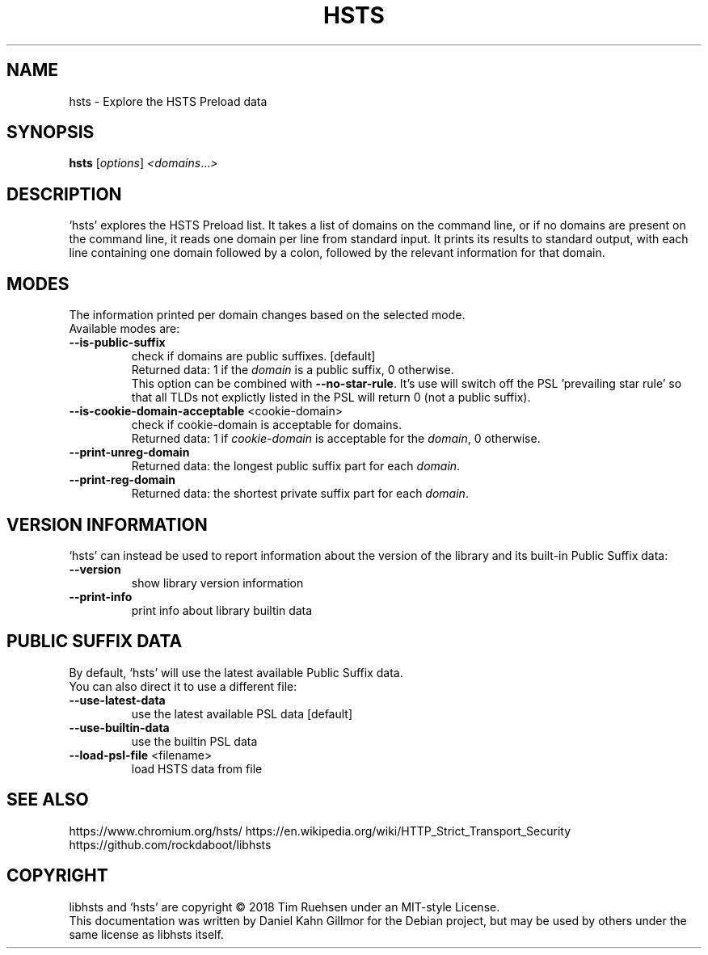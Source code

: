 .TH HSTS "1" "March 2018" "hsts 0.0.1" "User Commands"
.SH NAME
hsts \- Explore the HSTS Preload data
.SH SYNOPSIS
.B hsts
[\fI\,options\/\fR] \fI\,<domains\/\fR...\fI\,>\/\fR
.SH DESCRIPTION
`hsts' explores the HSTS Preload list.  It takes a list of domains on
the command line, or if no domains are present on the command line, it
reads one domain per line from standard input.  It prints its results
to standard output, with each line containing one domain followed by a
colon, followed by the relevant information for that domain.
.SH MODES
The information printed per domain changes based on the selected mode.
.br
Available modes are:
.TP
\fB\-\-is\-public\-suffix\fR
check if domains are public suffixes. [default]
.br
Returned data: 1 if the \fIdomain\fR is a public suffix, 0 otherwise.
.br
This option can be combined with \fB\-\-no\-star\-rule\fR.  It's use will
switch off the PSL 'prevailing star rule' so that all TLDs not
explictly listed in the PSL will return 0 (not a public suffix).
.TP
\fB\-\-is\-cookie\-domain\-acceptable\fR <cookie\-domain>
check if cookie\-domain is acceptable for domains.
.br
Returned data: 1 if \fIcookie-domain\fR is acceptable for the
\fIdomain\fR, 0 otherwise.
.TP
\fB\-\-print\-unreg\-domain\fR
Returned data: the longest public suffix part for each \fIdomain\fR.
.TP
\fB\-\-print\-reg\-domain\fR
Returned data: the shortest private suffix part for each \fIdomain\fR.
.SH VERSION INFORMATION
`hsts' can instead be used to report information about the version of
the library and its built-in Public Suffix data:
.TP
\fB\-\-version\fR
show library version information
.TP
\fB\-\-print\-info\fR
print info about library builtin data
.SH PUBLIC SUFFIX DATA
By default, `hsts' will use the latest available Public Suffix data.
.br
You can also direct it to use a different file:
.TP
\fB\-\-use\-latest\-data\fR
use the latest available PSL data [default]
.TP
\fB\-\-use\-builtin\-data\fR
use the builtin PSL data
.TP
\fB\-\-load\-psl\-file\fR <filename>
load HSTS data from file
.SH SEE ALSO
https://www.chromium.org/hsts/
https://en.wikipedia.org/wiki/HTTP_Strict_Transport_Security
https://github.com/rockdaboot/libhsts
.SH COPYRIGHT
libhsts and `hsts' are copyright \(co 2018 Tim Ruehsen under an
MIT-style License.
.br
This documentation was written by Daniel Kahn Gillmor for the Debian
project, but may be used by others under the same license as libhsts
itself.
